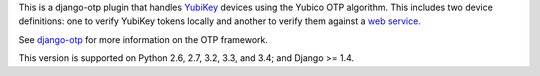 .. vim: ft=rst nospell tw=80

This is a django-otp plugin that handles `YubiKey
<http://www.yubico.com/yubikey>`_ devices using the Yubico OTP algorithm. This
includes two device definitions: one to verify YubiKey tokens locally and
another to verify them against a `web service
<http://www.yubico.com/yubicloud>`_.

See `django-otp <http://pypi.python.org/pypi/django-otp>`_ for more information
on the OTP framework.

This version is supported on Python 2.6, 2.7, 3.2, 3.3, and 3.4; and Django >=
1.4.
